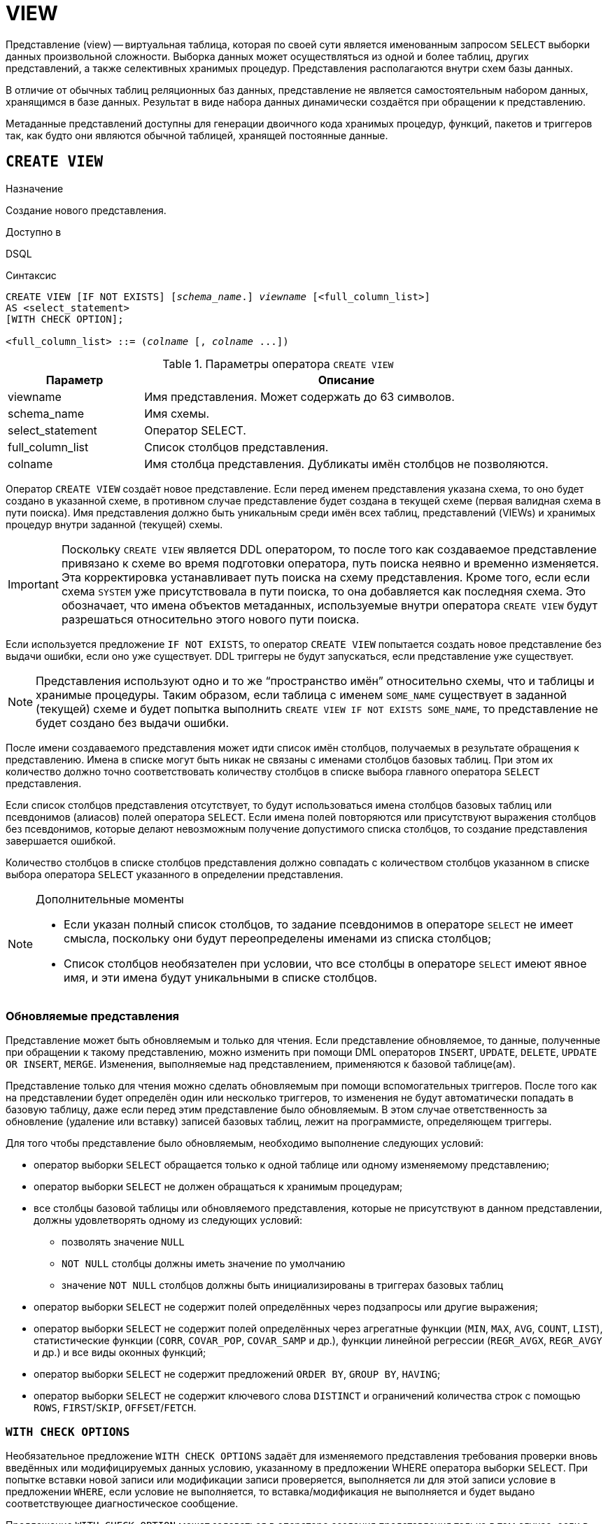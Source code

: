 [[fblangref-ddl-view]]
= VIEW

Представление (view) -- виртуальная таблица, которая по своей сути является именованным запросом `SELECT` выборки данных произвольной сложности. Выборка данных может осуществляться из одной и более таблиц, других представлений, а также селективных хранимых процедур. Представления располагаются внутри схем базы данных.

В отличие от обычных таблиц реляционных баз данных, представление не является самостоятельным набором данных, хранящимся в базе данных. Результат в виде набора данных динамически создаётся при обращении к представлению.

Метаданные представлений доступны для генерации двоичного кода хранимых процедур, функций, пакетов и триггеров так, как будто они являются обычной таблицей, хранящей постоянные данные.

[[fblangref-ddl-view-create]]
== `CREATE VIEW`

.Назначение
Создание нового представления.
(((CREATE VIEW)))

.Доступно в
DSQL

.Синтаксис
[listing,subs=+quotes]
----
CREATE VIEW [IF NOT EXISTS] [_schema_name_.] _viewname_ [<full_column_list>]
AS <select_statement>
[WITH CHECK OPTION];

<full_column_list> ::= (_colname_ [, _colname_ ...])
----

[[fblangref-ddl-view-createview-tbl]]
.Параметры оператора `CREATE VIEW`
[cols="<1,<3", options="header",stripes="none"]
|===
^| Параметр
^| Описание

|viewname
|Имя представления.
Может содержать до 63 символов.

|schema_name
|Имя схемы.

|select_statement
|Оператор SELECT.

|full_column_list
|Список столбцов представления.

|colname
|Имя столбца представления.
Дубликаты имён столбцов не позволяются.
|===

Оператор `CREATE VIEW` создаёт новое представление. Если перед именем представления указана схема, то оно будет создано в указанной схеме, в противном случае представление будет создана в текущей схеме (первая валидная схема в пути поиска). Имя представления должно быть уникальным среди имён всех таблиц, представлений (VIEWs) и хранимых процедур внутри заданной (текущей) схемы.

[IMPORTANT]
====
Поскольку `CREATE VIEW` является DDL оператором, то после того как создаваемое представление привязано к схеме во время подготовки оператора, путь поиска неявно и временно изменяется. Эта корректировка устанавливает путь поиска на схему представления. Кроме того, если если схема `SYSTEM` уже присутствовала в пути поиска, то она добавляется как последняя схема. Это обозначает, что имена объектов метаданных, используемые внутри оператора `CREATE VIEW` будут разрешаться относительно этого нового пути поиска.
====

Если используется предложение `IF NOT EXISTS`, то оператор `CREATE VIEW` попытается создать новое представление без выдачи ошибки, если оно уже существует. DDL триггеры не будут запускаться, если представление уже существует.

[NOTE]
====
Представления используют одно и то же "`пространство имён`" относительно схемы, что и таблицы и хранимые процедуры. Таким образом, если таблица с именем `SOME_NAME` существует в заданной (текущей) схеме и будет попытка выполнить `CREATE VIEW IF NOT EXISTS SOME_NAME`, то представление не будет создано без выдачи ошибки.
====

После имени создаваемого представления может идти список имён столбцов, получаемых в результате обращения к представлению. Имена в списке могут быть никак не связаны с именами столбцов базовых таблиц. При этом их количество должно точно соответствовать количеству столбцов в списке выбора главного оператора `SELECT` представления.

Если список столбцов представления отсутствует, то будут использоваться имена столбцов базовых таблиц или псевдонимов (алиасов) полей оператора `SELECT`. Если имена полей повторяются или присутствуют выражения столбцов без псевдонимов, которые делают невозможным получение допустимого списка столбцов, то создание представления завершается ошибкой.

Количество столбцов в списке столбцов представления должно совпадать с количеством столбцов указанном в списке выбора оператора `SELECT` указанного в определении представления.

.Дополнительные моменты
[NOTE]
====
* Если указан полный список столбцов, то задание псевдонимов в операторе `SELECT` не имеет смысла, поскольку они будут переопределены именами из списка столбцов;
* Список столбцов необязателен при условии, что все столбцы в операторе `SELECT` имеют явное имя, и эти имена будут уникальными в списке столбцов.
====

[[fblangref-ddl-view-updatable]]
=== Обновляемые представления

Представление может быть обновляемым и только для чтения. Если представление обновляемое, то данные, полученные при обращении к такому представлению, можно изменить при помощи DML операторов `INSERT`, `UPDATE`, `DELETE`, `UPDATE OR INSERT`, `MERGE`. Изменения, выполняемые над представлением, применяются к базовой таблице(ам).

Представление только для чтения можно сделать обновляемым при помощи вспомогательных триггеров. После того как на представлении будет определён один или несколько триггеров, то изменения не будут автоматически попадать в базовую таблицу, даже если перед этим представление было обновляемым. В этом случае ответственность за обновление (удаление или вставку) записей базовых таблиц, лежит на программисте, определяющем триггеры.

Для того чтобы представление было обновляемым, необходимо выполнение следующих условий:

* оператор выборки `SELECT` обращается только к одной таблице или одному изменяемому представлению;
* оператор выборки `SELECT` не должен обращаться к хранимым процедурам;
* все столбцы базовой таблицы или обновляемого представления, которые не присутствуют в данном представлении, должны удовлетворять одному из следующих условий:
** позволять значение `NULL`
** `NOT NULL` столбцы должны иметь значение по умолчанию
** значение `NOT NULL` столбцов должны быть инициализированы в триггерах базовых таблиц
* оператор выборки `SELECT` не содержит полей определённых через подзапросы или другие выражения;
* оператор выборки `SELECT` не содержит полей определённых через агрегатные функции (`MIN`, `MAX`, `AVG`, `COUNT`, `LIST`), статистические функции (`CORR`, `COVAR_POP`, `COVAR_SAMP` и др.), функции линейной регрессии (`REGR_AVGX`, `REGR_AVGY` и др.) и все виды оконных функций;
* оператор выборки `SELECT` не содержит предложений `ORDER BY`, `GROUP BY`, `HAVING`;
* оператор выборки `SELECT` не содержит ключевого слова `DISTINCT` и ограничений количества строк с помощью `ROWS`, `FIRST`/`SKIP`, `OFFSET`/`FETCH`.


[[fblangref-ddl-view-checkoptions]]
=== `WITH CHECK OPTIONS`

(((CREATE VIEW, WITH CHECK OPTIONS)))
Необязательное предложение `WITH CHECK OPTIONS` задаёт для изменяемого представления требования проверки вновь введённых или модифицируемых данных условию, указанному в предложении WHERE оператора выборки `SELECT`. При попытке вставки новой записи или модификации записи проверяется, выполняется ли для этой записи условие в предложении `WHERE`, если условие не выполняется, то вставка/модификация не выполняется и будет выдано соответствующее диагностическое сообщение.

Предложение `WITH CHECK OPTION` может задаваться в операторе создания представления только в том случае, если в главном операторе `SELECT` представления указано предложение `WHERE`. Иначе будет выдано сообщение об ошибке.

[NOTE]
====
Если используется предложение `WITH CHECK OPTIONS`, то система проверяет входные значения на соответствие условию в предложении `WHERE` до того как они будут переданы в базовую таблицу. Таким образом, если входные значения не проходят проверку, то предложения `DEFAULT` или триггеры на базовой таблице, не могут исправить входные значения, поскольку действия никогда не будут выполнены.

Кроме того, поля представления не указанные в операторе `INSERT` передаются в базовую таблицу как значения `NULL`, независимо от их наличия или отсутствия в предложении `WHERE`. В результате значения по умолчанию, определённые на таких полях базовой таблицы, не будут применены. С другой стороны, триггеры будут вызываться и работать как ожидалось.

Для представлений у которых отсутствует предложение `WITH CHECK OPTIONS`, поля, отсутствующие в операторе `INSERT`, не передаются вовсе, поэтому любые значения по умолчанию будут применены.
====

[[fblangref-ddl-view-create-sql-security]]
=== Привилегии выполнения

Выполнение SQL кода представлений всегда осуществляется с привилегиями определяющего пользователя (владельца).

[[fblangref-ddl-view-create-who]]
=== Кто может создать представление?

Выполнить оператор `CREATE VIEW` могут:

* <<fblangref-security-administrators,Администраторы>>
* Владелец схемы в которой создаётся представление;
* Пользователи с привилегией `CREATE VIEW` для схемы в которой создаётся представление.

Пользователь, создавший представление, становится его владельцем.

Для создания представления пользователями, которые не имеют административных привилегий, необходимы также привилегии на чтение (`SELECT`) данных из базовых таблиц и представлений, и привилегии на выполнение (`EXECUTE`) используемых селективных хранимых процедур.

Для разрешения вставки, обновления и удаления через представление, необходимо чтобы создатель (владелец) представления имел привилегии `INSERT`, `UPDATE` и `DELETE` на базовые объекты метаданных.

Предоставить привилегии на представление другим пользователям возможно только если владелец представления сам имеет эти привилегии на базовых объектах. Она будет всегда, если владелец представления является владельцем базовых объектов метаданных.

[[_fblangref_ddl_view_create_examples]]
=== Примеры

.Создание представления
[example]
====
[source,sql]
----
-- таблица JOB находится в той же схеме, что и представление ENTRY_LEVEL_JOBS
CREATE VIEW ENTRY_LEVEL_JOBS AS
SELECT JOB_CODE, JOB_TITLE
FROM JOB
WHERE MAX_SALARY < 15000;

-- Создание представления в схеме MANAGEMENT.
-- Таблица JOB находится в той же схеме MANAGEMENT, что и представление.
CREATE VIEW MANAGEMENT.ENTRY_LEVEL_JOBS AS
SELECT JOB_CODE, JOB_TITLE
FROM JOB
WHERE MAX_SALARY < 15000;


-- Создание представления в схеме MANAGEMENT.
-- Таблица JOB находится в другой схеме PUBLIC.
CREATE VIEW MANAGEMENT.ENTRY_LEVEL_JOBS AS
SELECT JOB_CODE, JOB_TITLE
FROM PUBLIC.JOB
WHERE MAX_SALARY < 15000;
----
====

.Создание представления, если его не существует
[example]
====
[source,sql]
----
CREATE VIEW IF NOT EXISTS ENTRY_LEVEL_JOBS AS
SELECT JOB_CODE, JOB_TITLE
FROM JOB
WHERE MAX_SALARY < 15000;
----
====

.Создание представления с проверкой условия фильтрации
[example]
====
Создание представления возвращающего столбцы JOB_CODE и JOB_TITLE только для тех работ, где MAX_SALARY меньше $15000.
При вставке новой записи или изменении существующей будет осуществляться проверка условия MAX_SALARY < 15000, если условие не выполняется, то вставка/изменение будет отвергнуто.

[source,sql]
----
CREATE VIEW ENTRY_LEVEL_JOBS AS
SELECT JOB_CODE, JOB_TITLE
FROM JOB
WHERE MAX_SALARY < 15000
WITH CHECK OPTIONS;
----
====

.Создание представления с использованием списка столбцов
[example]
====
[source,sql]
----
CREATE VIEW PRICE_WITH_MARKUP (
  CODE_PRICE,
  COST,
  COST_WITH_MARKUP
) AS
SELECT
  CODE_PRICE,
  COST,
  COST * 1.1
FROM PRICE;
----
====

.Создание представления с использованием псевдонимов полей
[example]
====
[source,sql]
----
CREATE VIEW PRICE_WITH_MARKUP AS
SELECT
  CODE_PRICE,
  COST,
  COST * 1.1 AS COST_WITH_MARKUP
FROM PRICE;
----
====

.Создание необновляемого представления с использованием хранимой процедуры
[example]
====
[source,sql]
----

CREATE VIEW GOODS_PRICE AS
SELECT
    goods.name AS goodsname,
    price.cost AS cost,
    b.quantity AS quantity
FROM
    goods
    JOIN price ON goods.code_goods = price.code_goods
    LEFT JOIN sp_get_balance(goods.code_goods) b ON 1 = 1;
----
====

.Создание обновляемого представления с использованием триггеров
[example]
====
[source,sql]
----
-- базовые таблицы
RECREATE TABLE t_films(id INT PRIMARY KEY, title VARCHAR(100));
RECREATE TABLE t_sound(id INT PRIMARY KEY, audio BLOB);
RECREATE TABLE t_video(id INT PRIMARY KEY, video BLOB);
COMMIT;

-- создание необновляемого представления
RECREATE VIEW v_films AS
  SELECT f.id, f.title, s.audio, v.video
  FROM t_films f
  LEFT JOIN t_sound s ON f.id = s.id
  LEFT JOIN t_video v ON f.id = v.id;

/* Для того чтобы сделать представление обновляемым создадим
   триггер, который будет производить манипуляции над базовыми
   таблицами.
*/
SET TERM ^;
CREATE OR ALTER TRIGGER v_films_biud FOR v_films
ACTIVE BEFORE INSERT OR UPDATE OR DELETE POSITION 0 AS
BEGIN
  IF (INSERTING) THEN
    new.id = COALESCE(new.id, GEN_ID(g_films, 1));
  IF (NOT DELETING) THEN
  BEGIN
    UPDATE OR INSERT INTO t_films(id, title)
    VALUES(new.id, new.title)
    MATCHING(id);

    UPDATE OR INSERT INTO t_sound(id, audio)
    VALUES(new.id, new.audio)
    MATCHING(id);

    UPDATE OR INSERT INTO t_video(id, video)
    VALUES(new.id, new.video)
    MATCHING(id);
 END
 ELSE
 BEGIN
   DELETE FROM t_films WHERE id = old.id;
   DELETE FROM t_sound WHERE id = old.id;
   DELETE FROM t_video WHERE id = old.id;
 END
END^
SET TERM ;^

/*
 * Теперь мы можем производить манипуляции над
 * этим представлением как будто мы работаем с таблицей
 */
INSERT INTO v_films(title, audio, video)
VALUES('007 coordinates skyfall', 'pif-paf!', 'oh! waw!');
----
====

.См. также:
<<fblangref-ddl-view-alter,ALTER VIEW>>, <<fblangref-ddl-view-createoralter,CREATE OR ALTER VIEW>>, <<fblangref-ddl-view-recreate,RECREATE VIEW>>, <<fblangref-ddl-view-drop,DROP VIEW>>.

[[fblangref-ddl-view-alter]]
== `ALTER VIEW`

.Назначение
Изменение существующего представления.
(((ALTER VIEW)))

.Доступно в
DSQL

.Синтаксис
[listing,subs="+quotes"]
----
ALTER VIEW [_schema_name_.] _viewname_ [<full_column_list>]
AS <select_statement>
[WITH CHECK OPTION];

<full_column_list> ::= (_colname_ [, _colname_ ...])
----

[[fblangref-ddl-view-alterview-tbl]]
.Параметры оператора `ALTER VIEW`
[cols="<1,<3", options="header",stripes="none"]
|===
^| Параметр
^| Описание

|viewname
|Имя существующего представления.

|schema_name
|Имя схемы.

|select_statement
|Оператор `SELECT`.

|full_column_list
|Список столбцов представления.

|colname
|Имя столбца представления.
Дубликаты имён столбцов не позволяются.
|===

Оператор `ALTER VIEW` изменяет определение существующего представления, существующие права на представления и зависимости при этом сохраняются. Синтаксис оператора `ALTER VIEW` полностью аналогичен синтаксису оператора `CREATE VIEW`.

Если указано только имя представления, то его поиск производится в путях поиска (`SEARCH_PATH`). Будет изменено первое найденное представление с заданным именем среди схем перечисленных в путях поиска.

[IMPORTANT]
====
Поскольку `ALTER VIEW` является DDL оператором, то после того как модифицируемое представление привязано к схеме во время подготовки оператора, путь поиска неявно и временно изменяется. Эта корректировка устанавливает путь поиска на схему представления. Кроме того, если если схема `SYSTEM` уже присутствовала в пути поиска, то она добавляется как последняя схема. Это обозначает, что имена объектов метаданных, используемые внутри оператора `ALTER VIEW` будут разрешаться относительно этого нового пути поиска.
====

[WARNING]
====
Будьте осторожны при изменении количества столбцов представления. Существующий код приложения может стать неработоспособным. Кроме того, PSQL модули, использующие изменённое представление, могут стать некорректными. Информация о том, как это обнаружить, находится в приложении <<fblangref-appx-supp-rdb-validblr,Поле RDB$VALID_BLR>>.
====

[[fblangref-ddl-view_alter_who]]
=== Кто может изменить представление?

Выполнить оператор `ALTER VIEW` могут:

* <<fblangref-security-administrators,Администраторы>>
* Владелец представления;
* Владелец схемы в которой расположено представление;
* Пользователи с привилегией `ALTER ANY VIEW` для схемы в которой расположено представление.


[[fblangref-ddl-view-alter-examples]]
=== Примеры

.Изменение представления в текущей схеме
[example]
====
[source,sql]
----
ALTER VIEW PRICE_WITH_MARKUP (
  CODE_PRICE,
  COST,
  COST_WITH_MARKUP
) AS
SELECT
  CODE_PRICE,
  COST,
  COST * 1.15
FROM PRICE;
----
====

.См. также:
<<fblangref-ddl-view-create,CREATE VIEW>>, <<fblangref-ddl-view-createoralter,CREATE OR ALTER VIEW>>, <<fblangref-ddl-view-recreate,RECREATE VIEW>>.

[[fblangref-ddl-view-createoralter]]
== `CREATE OR ALTER VIEW`

.Назначение
Создание нового или изменение существующего представления.
(((CREATE OR ALTER VIEW)))

.Доступно в
DSQL

.Синтаксис
[listing,subs="+quotes"]
----
CREATE OR ALTER VIEW [_schema_name_.] _viewname_ [<full_column_list>]
AS <select_statement>
[WITH CHECK OPTION];

<full_column_list> ::= (_colname_ [, _colname_ ...])
----

[[fblangref-ddl-view-crtalterview-tbl]]
.Параметры оператора `CREATE OR ALTER VIEW`
[cols="<1,<3", options="header",stripes="none"]
|===
^| Параметр
^| Описание

|viewname
|Имя представления.
Может содержать до 63 символов.

|schema_name
|Имя схемы.

|select_statement
|Оператор `SELECT`.

|full_column_list
|Список столбцов представления.

|colname
|Имя столбца представления.
Дубликаты имён столбцов не позволяются.
|===

Оператор `CREATE OR ALTER VIEW` создаёт представление, если оно не существует. В противном случае он изменит представление с сохранением существующих зависимостей.

Представление создаётся или изменяется в указанной схеме. Если указано только имя представления, то его поиск производится только в текущей схеме (первая валидная схема в путях поиска). Имя представления должно быть уникальным среди имён всех таблиц, представлений (VIEWs) и хранимых процедур внутри заданной (текущей) схемы.

[[fblangref-ddl-view-createoralter-examples]]
=== Примеры

.Создание нового или изменение существующего представления
[example]
====
[source,sql]
----
CREATE OR ALTER VIEW MANAGEMENT.PRICE_WITH_MARKUP (
  CODE_PRICE,
  COST,
  COST_WITH_MARKUP
) AS
SELECT
  CODE_PRICE,
  COST,
  COST * 1.15
FROM PRICE;
----
====

.См. также:
<<fblangref-ddl-view-create,CREATE VIEW>>, <<fblangref-ddl-view-alter,ALTER VIEW>>, <<fblangref-ddl-view-recreate,RECREATE VIEW>>.

[[fblangref-ddl-view-drop]]
== `DROP VIEW`

.Назначение
Удаление существующего представления.
(((DROP VIEW)))

.Доступно в
DSQL

.Синтаксис
[listing,subs="+quotes"]
----
DROP VIEW [IF EXISTS] [_schema_name_.] _viewname_
----

[[fblangref-ddl-view-dropview-tbl]]
.Параметры оператора `DROP VIEW`
[cols="<1,<3", options="header",stripes="none"]
|===
^| Параметр
^| Описание

|viewname
|Имя представления.

|schema_name
|Имя схемы.
|===

Оператор `DROP VIEW` удаляет существующее представление.

Если указано только имя представления, то его поиск производится в путях поиска (`SEARCH_PATH`). Будет удалено первое найденное представление с заданным именем среди схем перечисленных в путях поиска.

Если представление имеет зависимости, то удаление не будет произведено.

Если используется предложение `IF EXISTS`, то оператор `DROP VIEW` попытается удалить представление без выдачи ошибки, если его не существует. DDL триггеры не будут запускаться, если представление не существует.

[[fblangref-ddl-view-drop-who]]
=== Кто может удалить представление?

Выполнить оператор `DROP VIEW` могут:

* <<fblangref-security-administrators,Администраторы>>
* Владелец представления;
* Владелец схемы в которой расположено представление;
* Пользователи с привилегией `DROP ANY VIEW` для схемы в которой расположено представление.

[[fblangref-ddl-view-drop-examples]]
=== Примеры

.Удаление представления
[example]
====
[source,sql]
----
DROP VIEW PRICE_WITH_MARKUP;

-- удаление представления из схемы SALES
DROP VIEW SALES.PRICE_WITH_MARKUP;
----
====

.Удаление представления, если оно существует
[example]
====
[source,sql]
----
DROP VIEW IF EXISTS PRICE_WITH_MARKUP;
----
====

.См. также:
<<fblangref-ddl-view-create,CREATE VIEW>>, <<fblangref-ddl-view-recreate,RECREATE VIEW>>.

[[fblangref-ddl-view-recreate]]
== `RECREATE VIEW`

.Назначение
Создание нового или пересоздание существующего представления.
(((RECREATE VIEW)))

.Доступно в
DSQL

.Синтаксис
[listing,subs="+quotes"]
----
RECREATE VIEW [_schema_name_.] _viewname_ [<full_column_list>]
AS <select_statement>
[WITH CHECK OPTION];

<full_column_list> ::= (_colname_ [, _colname_ ...])
----

[[fblangref-ddl-tbl-view-recreate]]
.Параметры оператора `RECREATE VIEW`
[cols="<1,<3", options="header",stripes="none"]
|===
^| Параметр
^| Описание

|viewname
|Имя представления.
Может содержать до 63 символов.

|schema_name
|Имя схемы.

|select_statement
|Оператор `SELECT`.

|full_column_list
|Список столбцов представления.

|colname
|Имя столбца представления.
Дубликаты имён столбцов не позволяются.
|===

Создаёт или пересоздаёт представление. Если представление с таким именем уже существует, то оператор `RECREATE VIEW` попытается удалить его и создать новое. Оператор `RECREATE VIEW` не выполнится, если существующее представление имеет зависимости.

Представление создаётся или пересоздаётся в указанной схеме. Если указано только имя представления, то его поиск производится только в текущей схеме (первая валидная схема в путях поиска). Имя представления должно быть уникальным среди имён всех таблиц, представлений (VIEWs) и хранимых процедур внутри заданной (текущей) схемы.

[[fblangref-ddl-view-recreate-examples]]
=== Примеры

.Создание нового или пересоздание существующего представления
[example]
====
[source,sql]
----
RECREATE VIEW PRICE_WITH_MARKUP (
  CODE_PRICE,
  COST,
  COST_WITH_MARKUP
) AS
SELECT
  CODE_PRICE,
  COST,
  COST * 1.15
FROM PRICE;
----
====

.См. также:
<<fblangref-ddl-view-create,CREATE VIEW>>, <<fblangref-ddl-view-createoralter,CREATE OR VIEW>>, <<fblangref-ddl-view-drop,DROP VIEW>>.

